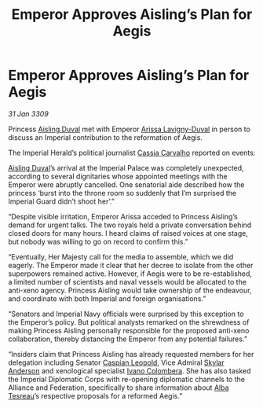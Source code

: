:PROPERTIES:
:ID:       97637634-adef-4735-a51b-ac1abc776842
:END:
#+title: Emperor Approves Aisling’s Plan for Aegis
#+filetags: :Empire:Federation:Alliance:galnet:

* Emperor Approves Aisling’s Plan for Aegis

/31 Jan 3309/

Princess [[id:b402bbe3-5119-4d94-87ee-0ba279658383][Aisling Duval]] met with Emperor [[id:34f3cfdd-0536-40a9-8732-13bf3a5e4a70][Arissa Lavigny-Duval]] in person to discuss an Imperial contribution to the reformation of Aegis. 

The Imperial Herald’s political journalist [[id:745efc38-c548-40c0-81d2-82973c604d37][Cassia Carvalho]] reported on events: 

[[id:b402bbe3-5119-4d94-87ee-0ba279658383][Aisling Duval]]’s arrival at the Imperial Palace was completely unexpected, according to several dignitaries whose appointed meetings with the Emperor were abruptly cancelled. One senatorial aide described how the princess ‘burst into the throne room so suddenly that I’m surprised the Imperial Guard didn’t shoot her’.” 

“Despite visible irritation, Emperor Arissa acceded to Princess Aisling’s demand for urgent talks. The two royals held a private conversation behind closed doors for many hours. I heard claims of raised voices at one stage, but nobody was willing to go on record to confirm this.” 

“Eventually, Her Majesty call for the media to assemble, which we did eagerly. The Emperor made it clear that her decree to isolate from the other superpowers remained active. However, if Aegis were to be re-established, a limited number of scientists and naval vessels would be allocated to the anti-xeno agency. Princess Aisling would take ownership of the endeavour, and coordinate with both Imperial and foreign organisations.” 

“Senators and Imperial Navy officials were surprised by this exception to the Emperor’s policy. But political analysts remarked on the shrewdness of making Princess Aisling personally responsible for the proposed anti-xeno collaboration, thereby distancing the Emperor from any potential failures.” 

“Insiders claim that Princess Aisling has already requested members for her delegation including Senator [[id:1d3d8a69-609b-4e83-b1a1-a46cb23ba195][Caspian Leopold]], Vice Admiral [[id:dce2491e-fa32-458a-90b1-3a2e0bede702][Skylar Anderson]]  and xenological specialist [[id:878b6075-e168-4d0a-bb0f-9e6103c7f033][Ivano Colombera]]. She has also tasked the Imperial Diplomatic Corps with re-opening diplomatic channels to the Alliance and Federation, specifically to share information about [[id:c2623368-19b0-4995-9e35-b8f54f741a53][Alba Tesreau]]’s respective proposals for a reformed Aegis.”
